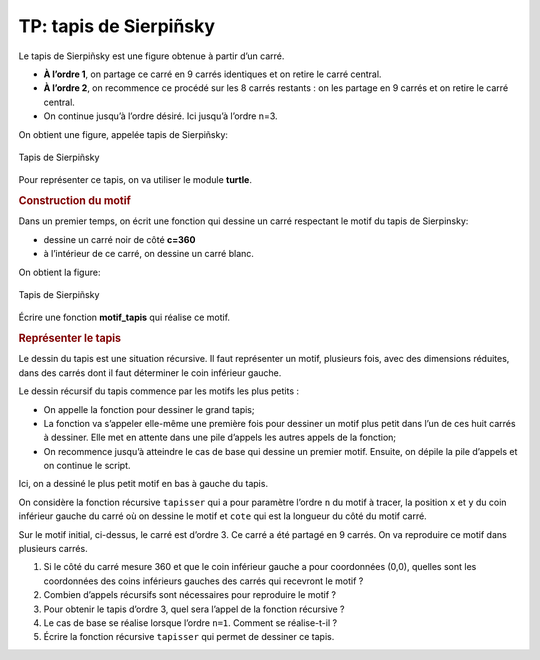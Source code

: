 TP: tapis de Sierpiñsky
=======================

Le tapis de Sierpiñsky est une figure obtenue à partir d’un carré.

-  **À l’ordre 1**, on partage ce carré en 9 carrés identiques et on retire le carré central.

-  **À l’ordre 2**, on recommence ce procédé sur les 8 carrés restants : on les partage en 9 carrés et on retire le carré central.

-  On continue jusqu’à l’ordre désiré. Ici jusqu’à l’ordre n=3.

On obtient une figure, appelée tapis de Sierpiñsky:

.. figure:: ../img/tapis_sierpinsky_3.jpg
   :alt: Tapis de Sierpiñsky
   :align: center
   :width: 360

   Tapis de Sierpiñsky

Pour représenter ce tapis, on va utiliser le module **turtle**.

.. rubric:: Construction du motif
   :name: construction-du-motif

Dans un premier temps, on écrit une fonction qui dessine un carré respectant le motif du tapis de Sierpinsky:

-  dessine un carré noir de côté **c=360**
-  à l’intérieur de ce carré, on dessine un carré blanc.

On obtient la figure:

.. figure:: ../img/tapis_sierpinsky_1.jpg
   :alt: Tapis de Sierpiñsky
   :align: center
   :width: 360

   Tapis de Sierpiñsky

Écrire une fonction **motif_tapis** qui réalise ce motif.

.. rubric:: Représenter le tapis
   :name: repruxe9senter-le-tapis

Le dessin du tapis est une situation récursive. Il faut représenter un motif, plusieurs fois, avec des dimensions réduites, dans des carrés dont il faut déterminer le coin inférieur gauche.

Le dessin récursif du tapis commence par les motifs les plus petits :

-  On appelle la fonction pour dessiner le grand tapis;

-  La fonction va s’appeler elle-même une première fois pour dessiner un motif plus petit dans l’un de ces huit carrés à dessiner. Elle met en attente dans une pile d’appels les autres appels de la fonction;

-  On recommence jusqu’à atteindre le cas de base qui dessine un premier motif. Ensuite, on dépile la pile d’appels et on continue le script.

Ici, on a dessiné le plus petit motif en bas à gauche du tapis.

On considère la fonction récursive ``tapisser`` qui a pour paramètre l’ordre ``n`` du motif à tracer, la position ``x`` et ``y`` du coin inférieur gauche du carré où on dessine le motif et ``cote`` qui est la longueur du côté du motif carré.

Sur le motif initial, ci-dessus, le carré est d’ordre 3. Ce carré a été partagé en 9 carrés. On va reproduire ce motif dans plusieurs carrés.

#. Si le côté du carré mesure 360 et que le coin inférieur gauche a pour coordonnées (0,0), quelles sont les coordonnées des coins inférieurs gauches des carrés qui recevront le motif ?

#. Combien d’appels récursifs sont nécessaires pour reproduire le motif ?

#. Pour obtenir le tapis d’ordre 3, quel sera l’appel de la fonction récursive ?

#. Le cas de base se réalise lorsque l’ordre ``n=1``. Comment se réalise-t-il ?

#. Écrire la fonction récursive ``tapisser`` qui permet de dessiner ce tapis.
